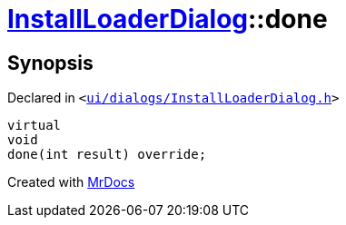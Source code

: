 [#InstallLoaderDialog-done]
= xref:InstallLoaderDialog.adoc[InstallLoaderDialog]::done
:relfileprefix: ../
:mrdocs:


== Synopsis

Declared in `&lt;https://github.com/PrismLauncher/PrismLauncher/blob/develop/launcher/ui/dialogs/InstallLoaderDialog.h#L39[ui&sol;dialogs&sol;InstallLoaderDialog&period;h]&gt;`

[source,cpp,subs="verbatim,replacements,macros,-callouts"]
----
virtual
void
done(int result) override;
----



[.small]#Created with https://www.mrdocs.com[MrDocs]#
